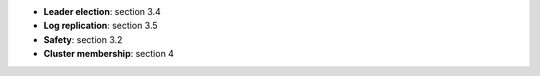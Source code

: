* **Leader election**: section 3.4
* **Log replication**: section 3.5
* **Safety**: section 3.2
* **Cluster membership**: section 4